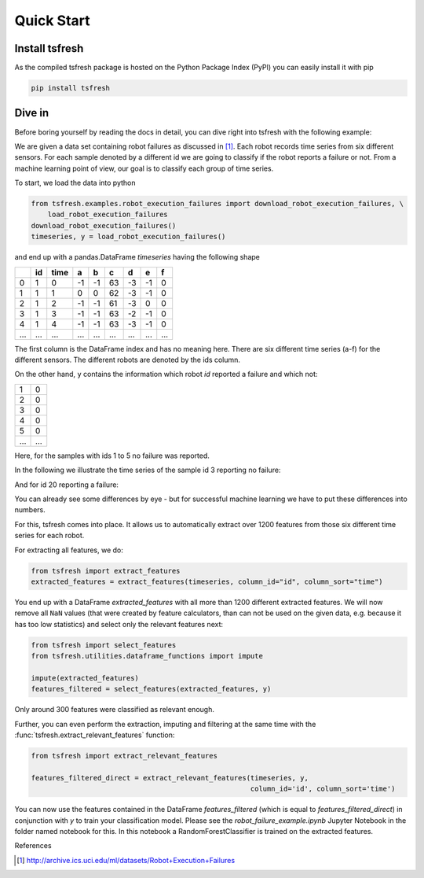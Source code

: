 .. _quick-start-label:

Quick Start
===========


Install tsfresh
---------------

As the compiled tsfresh package is hosted on the Python Package Index (PyPI) you can easily install it with pip

.. code:: shell

   pip install tsfresh


Dive in
-------

Before boring yourself by reading the docs in detail, you can dive right into tsfresh with the following example:

We are given a data set containing robot failures as discussed in [1]_.
Each robot records time series from six different sensors.
For each sample denoted by a different id we are going to classify if the robot reports a failure or not.
From a machine learning point of view, our goal is to classify each group of time series.

To start, we load the data into python

.. code:: python

    from tsfresh.examples.robot_execution_failures import download_robot_execution_failures, \
        load_robot_execution_failures
    download_robot_execution_failures()
    timeseries, y = load_robot_execution_failures()

and end up with a pandas.DataFrame `timeseries` having the following shape

+-----+-----+-----+----+----+----+----+----+----+
|     | id  | time| a  | b  | c  | d  | e  | f  |
+=====+=====+=====+====+====+====+====+====+====+
| 0   | 1   | 0   | -1 |-1  | 63 | -3 | -1 | 0  |
+-----+-----+-----+----+----+----+----+----+----+
| 1   | 1   | 1   | 0  | 0  | 62 | -3 | -1 | 0  |
+-----+-----+-----+----+----+----+----+----+----+
| 2   | 1   | 2   | -1 |-1  | 61 | -3 | 0  | 0  |
+-----+-----+-----+----+----+----+----+----+----+
| 3   | 1   | 3   | -1 |-1  | 63 | -2 | -1 | 0  |
+-----+-----+-----+----+----+----+----+----+----+
| 4   | 1   | 4   | -1 |-1  | 63 | -3 | -1 | 0  |
+-----+-----+-----+----+----+----+----+----+----+
| ... | ... | ... | ...| ...|... | ...| ...| ...|
+-----+-----+-----+----+----+----+----+----+----+

The first column is the DataFrame index and has no meaning here.
There are six different time series (a-f) for the different sensors. The different robots are denoted by the ids column.

On the other hand, ``y`` contains the information which robot `id` reported a failure and which not:

+---+---+
| 1 | 0 |
+---+---+
| 2 | 0 |
+---+---+
| 3 | 0 |
+---+---+
| 4 | 0 |
+---+---+
| 5 | 0 |
+---+---+
|...|...|
+---+---+

Here, for the samples with ids 1 to 5 no failure was reported.

In the following we illustrate the time series of the sample id 3 reporting no failure:

.. image:: ../images/ts_example_robot_failures_nofail.png
   :scale: 100 %
   :alt: the time series for id 3 (no failure)
   :align: center

And for id 20 reporting a failure:

.. image:: ../images/ts_example_robot_failures_fail.png
   :scale: 100 %
   :alt: the time series for id 20 (failure)
   :align: center

You can already see some differences by eye - but for successful machine learning we have to put these differences into
numbers.

For this, tsfresh comes into place.
It allows us to automatically extract over 1200 features from those six different time series for each robot.

For extracting all features, we do:

.. code:: python

    from tsfresh import extract_features
    extracted_features = extract_features(timeseries, column_id="id", column_sort="time")

You end up with a DataFrame `extracted_features` with all more than 1200 different extracted features.
We will now remove all ``NaN`` values (that were created by feature calculators, than can not be used on the given
data, e.g. because it has too low statistics) and select only the relevant features next:

.. code-block:: python

    from tsfresh import select_features
    from tsfresh.utilities.dataframe_functions import impute

    impute(extracted_features)
    features_filtered = select_features(extracted_features, y)


Only around 300 features were classified as relevant enough.

Further, you can even perform the extraction, imputing and filtering at the same time with the
:func:`tsfresh.extract_relevant_features` function:

.. code-block:: python

    from tsfresh import extract_relevant_features

    features_filtered_direct = extract_relevant_features(timeseries, y,
                                                         column_id='id', column_sort='time')


You can now use the features contained in the DataFrame `features_filtered` (which is equal to
`features_filtered_direct`) in conjunction with `y` to train your classification model.
Please see the `robot_failure_example.ipynb` Jupyter Notebook in the folder named notebook for this.
In this notebook a RandomForestClassifier is trained on the extracted features.

References

.. [1] http://archive.ics.uci.edu/ml/datasets/Robot+Execution+Failures

